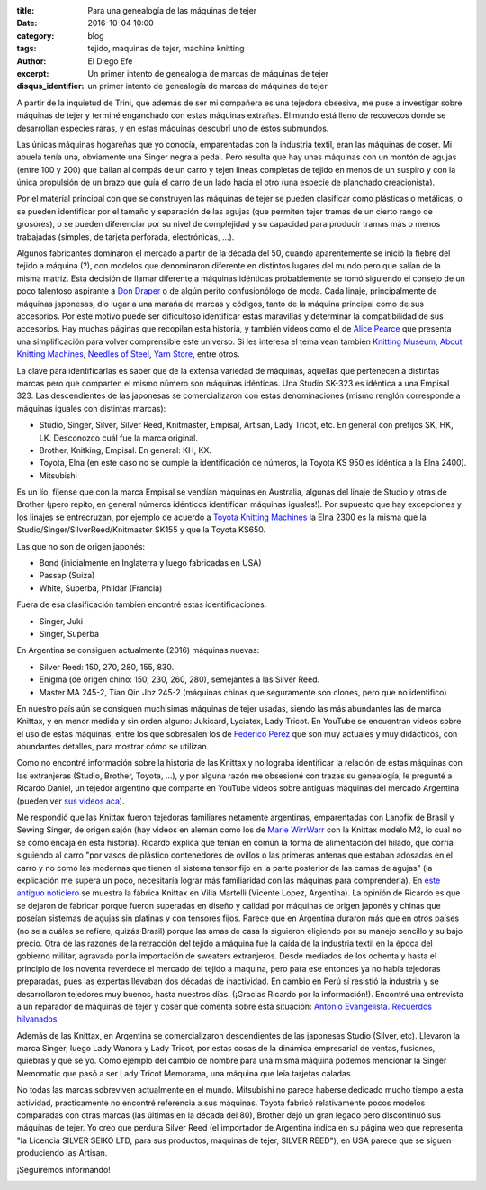 :title: Para una genealogía de las máquinas de tejer
:date: 2016-10-04 10:00
:category: blog
:tags: tejido, maquinas de tejer, machine knitting
:author: El Diego Efe
:excerpt: Un primer intento de genealogía de marcas de máquinas de tejer
:disqus_identifier: un primer intento de genealogía de marcas de máquinas de tejer

A partir de la inquietud de Trini, que además de ser mi compañera es una
tejedora obsesiva, me puse a investigar sobre máquinas de tejer y terminé
enganchado con estas máquinas extrañas. El mundo está lleno de recovecos donde
se desarrollan especies raras, y en estas máquinas descubrí uno de estos
submundos.

Las únicas máquinas hogareñas que yo conocía, emparentadas con la industria
textil, eran las máquinas de coser. Mi abuela tenía una, obviamente una Singer
negra a pedal. Pero resulta que hay unas máquinas con un montón de agujas (entre
100 y 200) que bailan al compás de un carro y tejen lineas completas de tejido
en menos de un suspiro y con la única propulsión de un brazo que guía el carro
de un lado hacia el otro (una especie de planchado creacionista).

.. image:: https://c2.staticflickr.com/6/5621/30026573952_a8669ca96c_o.jpg
   :scale: 100%
   :width: 100%
   :align: center
   :alt: máquina de tejer

Por el material principal con que se construyen las máquinas de tejer se pueden
clasificar como plásticas o metálicas, o se pueden identificar por el tamaño y
separación de las agujas (que permiten tejer tramas de un cierto rango de
grosores), o se pueden diferenciar por su nivel de complejidad y su capacidad
para producir tramas más o menos trabajadas (simples, de tarjeta perforada,
electrónicas, ...).

Algunos fabricantes dominaron el mercado a partir de la década del 50, cuando
aparentemente se inició la fiebre del tejido a máquina (?), con modelos que
denominaron diferente en distintos lugares del mundo pero que salían de la misma
matriz. Esta decisión de llamar diferente a máquinas idénticas probablemente se
tomó siguiendo el consejo de un poco talentoso aspirante a `Don Draper`_ o de
algún perito confusionólogo de moda. Cada linaje, principalmente de máquinas
japonesas, dio lugar a una maraña de marcas y códigos, tanto de la máquina
principal como de sus accesorios. Por este motivo puede ser dificultoso
identificar estas maravillas y determinar la compatibilidad de sus accesorios.
Hay muchas páginas que recopilan esta historia, y también videos como el de
`Alice Pearce`_ que presenta una simplificación para volver comprensible este
universo. Si les interesa el tema vean también `Knitting Museum`_, `About
Knitting Machines`_, `Needles of Steel`_, `Yarn Store`_, entre otros.

.. _Don Draper: https://en.wikipedia.org/wiki/Don_Draper
.. _Alice Pearce: https://www.youtube.com/watch?v=B18tnbDF1LM
.. _Knitting Museum: http://www.knittingmachinemuseum.com
.. _About Knitting Machines: http://www.aboutknittingmachines.com
.. _Needles of Steel: http://www.needlesofsteel.org.uk
.. _Yarn Store: http://www.yarn-store.com/knitting-machine-chart.html

La clave para identificarlas es saber que de la extensa variedad de máquinas,
aquellas que pertenecen a distintas marcas pero que comparten el mismo número
son máquinas idénticas. Una Studio SK-323 es idéntica a una Empisal 323. Las
descendientes de las japonesas se comercializaron con estas denominaciones
(mismo renglón corresponde a máquinas iguales con distintas marcas):

- Studio, Singer, Silver, Silver Reed, Knitmaster, Empisal, Artisan, Lady
  Tricot, etc. En general con prefijos SK, HK, LK. Desconozco cuál fue la marca
  original.
- Brother, Knitking, Empisal. En general: KH, KX.
- Toyota, Elna (en este caso no se cumple la identificación de números, la
  Toyota KS 950 es idéntica a la Elna 2400).
- Mitsubishi

Es un lío, fíjense que con la marca Empisal se vendían máquinas en Australia,
algunas del linaje de Studio y otras de Brother (¡pero repito, en general
números idénticos identifican máquinas iguales!). Por supuesto que hay
excepciones y los linajes se entrecruzan, por ejemplo de acuerdo a `Toyota
Knitting Machines`_ la Elna 2300 es la misma que la
Studio/Singer/SilverReed/Knitmaster SK155 y que la Toyota KS650.

.. _Toyota Knitting Machines: http://toyotaknitting.blogspot.com

Las que no son de origen japonés:

- Bond (inicialmente en Inglaterra y luego fabricadas en USA)
- Passap (Suiza)
- White, Superba, Phildar (Francia)

Fuera de esa clasificación también encontré estas identificaciones:

- Singer, Juki
- Singer, Superba

En Argentina se consiguen actualmente (2016) máquinas nuevas:

- Silver Reed: 150, 270, 280, 155, 830.
- Enigma (de origen chino: 150, 230, 260, 280), semejantes a las Silver Reed.
- Master MA 245-2, Tian Qin Jbz 245-2 (máquinas chinas que seguramente son
  clones, pero que no identifico)

En nuestro país aún se consiguen muchísimas máquinas de tejer usadas, siendo las
más abundantes las de marca Knittax, y en menor medida y sin orden alguno:
Jukicard, Lyciatex, Lady Tricot. En YouTube se encuentran videos sobre el uso de
estas máquinas, entre los que sobresalen los de `Federico Perez`_ que son muy
actuales y muy didácticos, con abundantes detalles, para mostrar cómo se
utilizan.

Como no encontré información sobre la historia de las Knittax y no lograba
identificar la relación de estas máquinas con las extranjeras (Studio, Brother,
Toyota, ...), y por alguna razón me obsesioné con trazas su genealogía, le
pregunté a Ricardo Daniel, un tejedor argentino que comparte en YouTube videos
sobre antiguas máquinas del mercado Argentina (pueden ver `sus videos aca`_).

.. _sus videos aca: https://www.youtube.com/channel/UCkj4JunuuEGnZKO33Wcl3cg/videos

.. image:: https://c2.staticflickr.com/6/5122/29846108540_ce41ea7ae9_o.png
   :scale: 100%
   :width: 100%
   :align: center
   :alt: publicidad knittax

Me respondió que las Knittax fueron tejedoras familiares netamente argentinas,
emparentadas con Lanofix de Brasil y Sewing Singer, de origen sajón (hay videos
en alemán como los de `Marie WirrWarr`_ con la Knittax modelo M2, lo cual no se
cómo encaja en esta historia). Ricardo explica que tenían en común la forma de
alimentación del hilado, que corría siguiendo al carro "por vasos de plástico
contenedores de ovillos o las primeras antenas que estaban adosadas en el carro
y no como las modernas que tienen el sistema tensor fijo en la parte posterior
de las camas de agujas" (la explicación me supera un poco, necesitaría lograr
más familiaridad con las máquinas para comprenderla). En `este antiguo
noticiero`_ se muestra la fábrica Knittax en Villa Martelli (Vicente Lopez,
Argentina). La opinión de Ricardo es que se dejaron de fabricar porque fueron
superadas en diseño y calidad por máquinas de origen japonés y chinas que
poseían sistemas de agujas sin platinas y con tensores fijos. Parece que en
Argentina duraron más que en otros países (no se a cuáles se refiere, quizás
Brasil) porque las amas de casa la siguieron eligiendo por su manejo sencillo y
su bajo precio. Otra de las razones de la retracción del tejido a máquina fue la
caída de la industria textil en la época del gobierno militar, agravada por la
importación de sweaters extranjeros. Desde mediados de los ochenta y hasta el
principio de los noventa reverdece el mercado del tejido a maquina, pero para
ese entonces ya no había tejedoras preparadas, pues las expertas llevaban dos
décadas de inactividad. En cambio en Perú sí resistió la industria y se
desarrollaron tejedores muy buenos, hasta nuestros días. (¡Gracias Ricardo por
la información!)﻿. Encontré una entrevista a un reparador de máquinas de tejer y
coser que comenta sobre esta situación: `Antonio Evangelista. Recuerdos
hilvanados`_

.. _Federico Perez: https://www.youtube.com/user/yofedecba/videos
.. _Marie WirrWarr: https://www.youtube.com/playlist?list=PLHHt8YBykVnMZgpR7r1l-JvBaxhiFEJ5D
.. _este antiguo noticiero: https://www.youtube.com/watch?v=cy8Eh9Mfq_s
.. _Antonio Evangelista. Recuerdos hilvanados: http://www.diariodemocracia.com/notas/2011/9/30/locales-27302.asp

Además de las Knittax, en Argentina se comercializaron descendientes de las
japonesas Studio (Silver, etc). Llevaron la marca Singer, luego Lady Wanora y
Lady Tricot, por estas cosas de la dinámica empresarial de ventas, fusiones,
quiebras y que se yo. Como ejemplo del cambio de nombre para una misma máquina
podemos mencionar la Singer Memomatic que pasó a ser Lady Tricot Memorama, una
máquina que leía tarjetas caladas.

No todas las marcas sobreviven actualmente en el mundo. Mitsubishi no parece
haberse dedicado mucho tiempo a esta actividad, practicamente no encontré
referencia a sus máquinas. Toyota fabricó relativamente pocos modelos comparadas
con otras marcas (las últimas en la década del 80), Brother dejó un gran legado
pero discontinuó sus máquinas de tejer. Yo creo que perdura Silver Reed (el
importador de Argentina indica en su página web que representa "la Licencia
SILVER SEIKO LTD, para sus productos, máquinas de tejer, SILVER REED"), en USA
parece que se siguen produciendo las Artisan.

¡Seguiremos informando!


.. image:: https://c2.staticflickr.com/6/5739/29513272194_e5c21d689d_o.jpg
   :scale: 100%
   :width: 100%
   :align: center
   :alt: máquina e hilados
